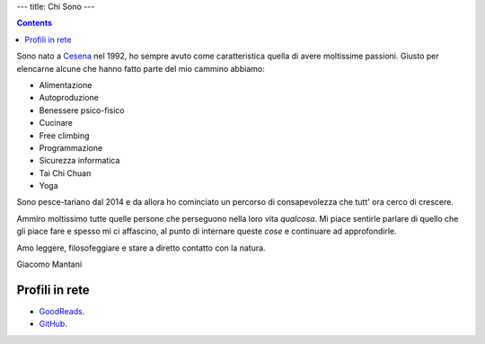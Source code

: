 ---
title: Chi Sono
---

.. check http://stackoverflow.com/questions/6518788/rest-strikethrough
.. role:: strike
.. role:: right

.. contents::
    :depth: 2

Sono nato a `Cesena <https://en.wikipedia.org/wiki/Cesena>`_ nel 1992, ho sempre
avuto come caratteristica quella di avere moltissime passioni. Giusto per
elencarne alcune che hanno fatto parte del mio cammino abbiamo:

.. * :strike:`Parkour`
.. * :strike:`Skateboarding`
.. * :strike:`Tuning (car)`
.. * :strike:`Utras Cesena`
.. * Street Workout

* Alimentazione
* Autoproduzione
* Benessere psico-fisico
* Cucinare
* Free climbing
* Programmazione
* Sicurezza informatica
* Tai Chi Chuan
* Yoga

Sono pesce-tariano dal 2014 e da allora ho cominciato un percorso di
consapevolezza che tutt' ora cerco di crescere.

Ammiro moltissimo tutte quelle persone che perseguono nella loro vita
*qualcosa*. Mi piace sentirle parlare di quello che gli piace fare e spesso mi
ci affascino, al punto di internare queste *cose* e continuare ad approfondirle.

Amo leggere, filosofeggiare e stare a diretto contatto con la natura.

:right:`Giacomo Mantani`

Profili in rete
---------------

* `GoodReads <https://www.goodreads.com/user/show/9318617-giacomo-mantani>`_.
* `GitHub <https://github.com/jak3>`_.
